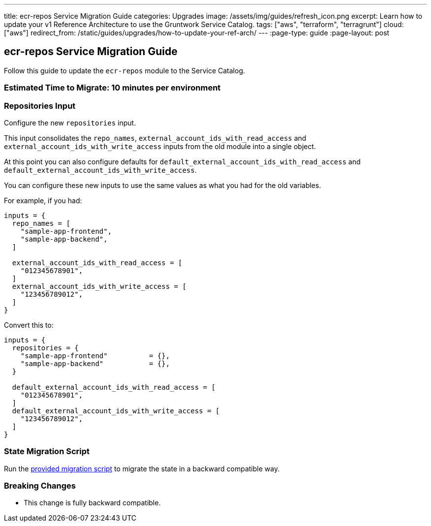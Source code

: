 ---
title: ecr-repos Service Migration Guide
categories: Upgrades
image: /assets/img/guides/refresh_icon.png
excerpt: Learn how to update your v1 Reference Architecture to use the Gruntwork Service Catalog.
tags: ["aws", "terraform", "terragrunt"]
cloud: ["aws"]
redirect_from: /static/guides/upgrades/how-to-update-your-ref-arch/
---
:page-type: guide
:page-layout: post

:toc:
:toc-placement!:

// GitHub specific settings. See https://gist.github.com/dcode/0cfbf2699a1fe9b46ff04c41721dda74 for details.
ifdef::env-github[]
:tip-caption: :bulb:
:note-caption: :information_source:
:important-caption: :heavy_exclamation_mark:
:caution-caption: :fire:
:warning-caption: :warning:
toc::[]
endif::[]

== ecr-repos Service Migration Guide

Follow this guide to update the `ecr-repos` module to the Service Catalog.

=== Estimated Time to Migrate: 10 minutes per environment

=== Repositories Input

Configure the new `repositories` input.

This input consolidates the `repo_names`, `external_account_ids_with_read_access` and
`external_account_ids_with_write_access` inputs from the old module into a single object.

At this point you can also configure defaults for `default_external_account_ids_with_read_access` and
`default_external_account_ids_with_write_access`.

You can configure these new inputs to use the same values as what you had for the old variables.

For example, if you had:

[source,python]
----
inputs = {
  repo_names = [
    "sample-app-frontend",
    "sample-app-backend",
  ]

  external_account_ids_with_read_access = [
    "012345678901",
  ]
  external_account_ids_with_write_access = [
    "123456789012",
  ]
}
----

Convert this to:

[source,python]
----
inputs = {
  repositories = {
    "sample-app-frontend"          = {},
    "sample-app-backend"           = {},
  }

  default_external_account_ids_with_read_access = [
    "012345678901",
  ]
  default_external_account_ids_with_write_access = [
    "123456789012",
  ]
}
----

=== State Migration Script

Run the link:./scripts/migrate_ecr_repos.sh[provided migration script] to migrate the state in a backward compatible way.

=== Breaking Changes

* This change is fully backward compatible.

